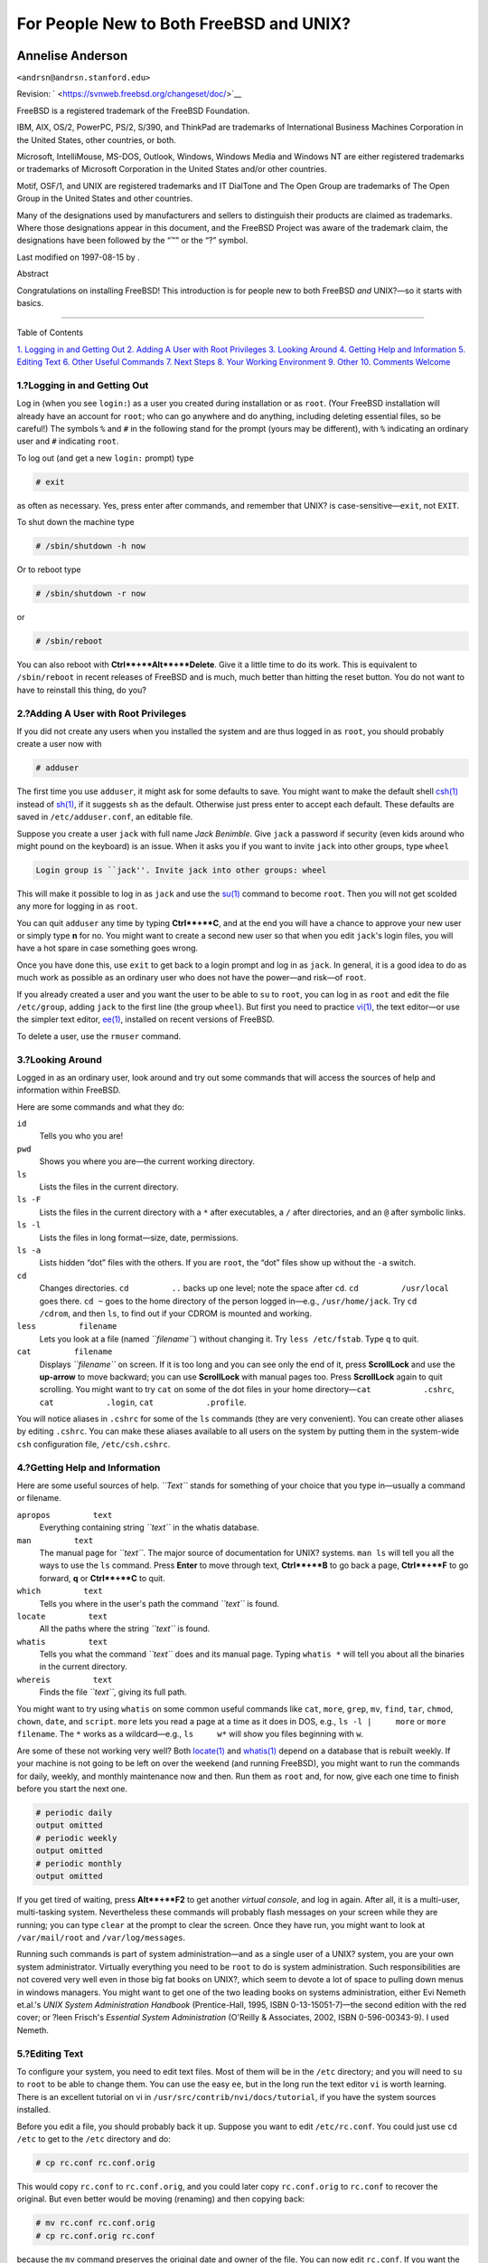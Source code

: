 ========================================
For People New to Both FreeBSD and UNIX?
========================================

.. raw:: html

   <div class="article" lang="en" lang="en">

.. raw:: html

   <div class="titlepage" xmlns="">

.. raw:: html

   <div>

.. raw:: html

   <div>

.. raw:: html

   </div>

.. raw:: html

   <div>

.. raw:: html

   <div class="authorgroup" xmlns="http://www.w3.org/1999/xhtml">

.. raw:: html

   <div class="author">

Annelise Anderson
~~~~~~~~~~~~~~~~~

.. raw:: html

   <div class="affiliation">

.. raw:: html

   <div class="address">

``<andrsn@andrsn.stanford.edu>``

.. raw:: html

   </div>

.. raw:: html

   </div>

.. raw:: html

   </div>

.. raw:: html

   </div>

.. raw:: html

   </div>

.. raw:: html

   <div>

Revision: ` <https://svnweb.freebsd.org/changeset/doc/>`__

.. raw:: html

   </div>

.. raw:: html

   <div>

.. raw:: html

   <div class="legalnotice" xmlns="http://www.w3.org/1999/xhtml">

FreeBSD is a registered trademark of the FreeBSD Foundation.

IBM, AIX, OS/2, PowerPC, PS/2, S/390, and ThinkPad are trademarks of
International Business Machines Corporation in the United States, other
countries, or both.

Microsoft, IntelliMouse, MS-DOS, Outlook, Windows, Windows Media and
Windows NT are either registered trademarks or trademarks of Microsoft
Corporation in the United States and/or other countries.

Motif, OSF/1, and UNIX are registered trademarks and IT DialTone and The
Open Group are trademarks of The Open Group in the United States and
other countries.

Many of the designations used by manufacturers and sellers to
distinguish their products are claimed as trademarks. Where those
designations appear in this document, and the FreeBSD Project was aware
of the trademark claim, the designations have been followed by the “™”
or the “?” symbol.

.. raw:: html

   </div>

.. raw:: html

   </div>

.. raw:: html

   <div>

Last modified on 1997-08-15 by .

.. raw:: html

   </div>

.. raw:: html

   <div>

.. raw:: html

   <div class="abstract" xmlns="http://www.w3.org/1999/xhtml">

.. raw:: html

   <div class="abstract-title">

Abstract

.. raw:: html

   </div>

Congratulations on installing FreeBSD! This introduction is for people
new to both FreeBSD *and* UNIX?—so it starts with basics.

.. raw:: html

   </div>

.. raw:: html

   </div>

.. raw:: html

   </div>

--------------

.. raw:: html

   </div>

.. raw:: html

   <div class="toc">

.. raw:: html

   <div class="toc-title">

Table of Contents

.. raw:: html

   </div>

`1. Logging in and Getting Out <#in-and-out>`__
`2. Adding A User with Root Privileges <#adding-a-user>`__
`3. Looking Around <#looking-around>`__
`4. Getting Help and Information <#getting-help>`__
`5. Editing Text <#editing-text>`__
`6. Other Useful Commands <#other-useful-commands>`__
`7. Next Steps <#next-steps>`__
`8. Your Working Environment <#your-working-environment>`__
`9. Other <#other>`__
`10. Comments Welcome <#comments-welcome>`__

.. raw:: html

   </div>

.. raw:: html

   <div class="sect1">

.. raw:: html

   <div class="titlepage" xmlns="">

.. raw:: html

   <div>

.. raw:: html

   <div>

1.?Logging in and Getting Out
-----------------------------

.. raw:: html

   </div>

.. raw:: html

   </div>

.. raw:: html

   </div>

Log in (when you see ``login:``) as a user you created during
installation or as ``root``. (Your FreeBSD installation will already
have an account for ``root``; who can go anywhere and do anything,
including deleting essential files, so be careful!) The symbols ``%``
and ``#`` in the following stand for the prompt (yours may be
different), with ``%`` indicating an ordinary user and ``#`` indicating
``root``.

To log out (and get a new ``login:`` prompt) type

.. raw:: html

   <div class="informalexample">

.. code:: screen

    # exit

.. raw:: html

   </div>

as often as necessary. Yes, press enter after commands, and remember
that UNIX? is case-sensitive—\ ``exit``, not ``EXIT``.

To shut down the machine type

.. raw:: html

   <div class="informalexample">

.. code:: screen

    # /sbin/shutdown -h now

.. raw:: html

   </div>

Or to reboot type

.. raw:: html

   <div class="informalexample">

.. code:: screen

    # /sbin/shutdown -r now

.. raw:: html

   </div>

or

.. raw:: html

   <div class="informalexample">

.. code:: screen

    # /sbin/reboot

.. raw:: html

   </div>

You can also reboot with **Ctrl**+**Alt**+**Delete**. Give it a little
time to do its work. This is equivalent to ``/sbin/reboot`` in recent
releases of FreeBSD and is much, much better than hitting the reset
button. You do not want to have to reinstall this thing, do you?

.. raw:: html

   </div>

.. raw:: html

   <div class="sect1">

.. raw:: html

   <div class="titlepage" xmlns="">

.. raw:: html

   <div>

.. raw:: html

   <div>

2.?Adding A User with Root Privileges
-------------------------------------

.. raw:: html

   </div>

.. raw:: html

   </div>

.. raw:: html

   </div>

If you did not create any users when you installed the system and are
thus logged in as ``root``, you should probably create a user now with

.. raw:: html

   <div class="informalexample">

.. code:: screen

    # adduser

.. raw:: html

   </div>

The first time you use ``adduser``, it might ask for some defaults to
save. You might want to make the default shell
`csh(1) <http://www.FreeBSD.org/cgi/man.cgi?query=csh&sektion=1>`__
instead of
`sh(1) <http://www.FreeBSD.org/cgi/man.cgi?query=sh&sektion=1>`__, if it
suggests ``sh`` as the default. Otherwise just press enter to accept
each default. These defaults are saved in ``/etc/adduser.conf``, an
editable file.

Suppose you create a user ``jack`` with full name *Jack Benimble*. Give
``jack`` a password if security (even kids around who might pound on the
keyboard) is an issue. When it asks you if you want to invite ``jack``
into other groups, type ``wheel``

.. raw:: html

   <div class="informalexample">

.. code:: screen

    Login group is ``jack''. Invite jack into other groups: wheel

.. raw:: html

   </div>

This will make it possible to log in as ``jack`` and use the
`su(1) <http://www.FreeBSD.org/cgi/man.cgi?query=su&sektion=1>`__
command to become ``root``. Then you will not get scolded any more for
logging in as ``root``.

You can quit ``adduser`` any time by typing **Ctrl**+**C**, and at the
end you will have a chance to approve your new user or simply type **n**
for no. You might want to create a second new user so that when you edit
``jack``'s login files, you will have a hot spare in case something goes
wrong.

Once you have done this, use ``exit`` to get back to a login prompt and
log in as ``jack``. In general, it is a good idea to do as much work as
possible as an ordinary user who does not have the power—and risk—of
``root``.

If you already created a user and you want the user to be able to ``su``
to ``root``, you can log in as ``root`` and edit the file
``/etc/group``, adding ``jack`` to the first line (the group ``wheel``).
But first you need to practice
`vi(1) <http://www.FreeBSD.org/cgi/man.cgi?query=vi&sektion=1>`__, the
text editor—or use the simpler text editor,
`ee(1) <http://www.FreeBSD.org/cgi/man.cgi?query=ee&sektion=1>`__,
installed on recent versions of FreeBSD.

To delete a user, use the ``rmuser`` command.

.. raw:: html

   </div>

.. raw:: html

   <div class="sect1">

.. raw:: html

   <div class="titlepage" xmlns="">

.. raw:: html

   <div>

.. raw:: html

   <div>

3.?Looking Around
-----------------

.. raw:: html

   </div>

.. raw:: html

   </div>

.. raw:: html

   </div>

Logged in as an ordinary user, look around and try out some commands
that will access the sources of help and information within FreeBSD.

Here are some commands and what they do:

.. raw:: html

   <div class="variablelist">

``id``
    Tells you who you are!

``pwd``
    Shows you where you are—the current working directory.

``ls``
    Lists the files in the current directory.

``ls -F``
    Lists the files in the current directory with a ``*`` after
    executables, a ``/`` after directories, and an ``@`` after symbolic
    links.

``ls -l``
    Lists the files in long format—size, date, permissions.

``ls -a``
    Lists hidden “dot” files with the others. If you are ``root``, the
    “dot” files show up without the ``-a`` switch.

``cd``
    Changes directories. ``cd         ..`` backs up one level; note the
    space after ``cd``. ``cd         /usr/local`` goes there. ``cd ~``
    goes to the home directory of the person logged in—e.g.,
    ``/usr/home/jack``. Try ``cd         /cdrom``, and then ``ls``, to
    find out if your CDROM is mounted and working.

``less         filename``
    Lets you look at a file (named *``filename``*) without changing it.
    Try ``less /etc/fstab``. Type ``q`` to quit.

``cat         filename``
    Displays *``filename``* on screen. If it is too long and you can see
    only the end of it, press **ScrollLock** and use the **up-arrow** to
    move backward; you can use **ScrollLock** with manual pages too.
    Press **ScrollLock** again to quit scrolling. You might want to try
    ``cat`` on some of the dot files in your home
    directory—\ ``cat           .cshrc``, ``cat           .login``,
    ``cat           .profile``.

.. raw:: html

   </div>

You will notice aliases in ``.cshrc`` for some of the ``ls`` commands
(they are very convenient). You can create other aliases by editing
``.cshrc``. You can make these aliases available to all users on the
system by putting them in the system-wide ``csh`` configuration file,
``/etc/csh.cshrc``.

.. raw:: html

   </div>

.. raw:: html

   <div class="sect1">

.. raw:: html

   <div class="titlepage" xmlns="">

.. raw:: html

   <div>

.. raw:: html

   <div>

4.?Getting Help and Information
-------------------------------

.. raw:: html

   </div>

.. raw:: html

   </div>

.. raw:: html

   </div>

Here are some useful sources of help. *``Text``* stands for something of
your choice that you type in—usually a command or filename.

.. raw:: html

   <div class="variablelist">

``apropos         text``
    Everything containing string *``text``* in the whatis database.

``man         text``
    The manual page for *``text``*. The major source of documentation
    for UNIX? systems. ``man ls`` will tell you all the ways to use the
    ``ls`` command. Press **Enter** to move through text, **Ctrl**+**B**
    to go back a page, **Ctrl**+**F** to go forward, **q** or
    **Ctrl**+**C** to quit.

``which         text``
    Tells you where in the user's path the command *``text``* is found.

``locate         text``
    All the paths where the string *``text``* is found.

``whatis         text``
    Tells you what the command *``text``* does and its manual page.
    Typing ``whatis *`` will tell you about all the binaries in the
    current directory.

``whereis         text``
    Finds the file *``text``*, giving its full path.

.. raw:: html

   </div>

You might want to try using ``whatis`` on some common useful commands
like ``cat``, ``more``, ``grep``, ``mv``, ``find``, ``tar``, ``chmod``,
``chown``, ``date``, and ``script``. ``more`` lets you read a page at a
time as it does in DOS, e.g., ``ls -l |     more`` or
``more     filename``. The ``*`` works as a wildcard—e.g., ``ls     w*``
will show you files beginning with ``w``.

Are some of these not working very well? Both
`locate(1) <http://www.FreeBSD.org/cgi/man.cgi?query=locate&sektion=1>`__
and
`whatis(1) <http://www.FreeBSD.org/cgi/man.cgi?query=whatis&sektion=1>`__
depend on a database that is rebuilt weekly. If your machine is not
going to be left on over the weekend (and running FreeBSD), you might
want to run the commands for daily, weekly, and monthly maintenance now
and then. Run them as ``root`` and, for now, give each one time to
finish before you start the next one.

.. raw:: html

   <div class="informalexample">

.. code:: screen

    # periodic daily
    output omitted
    # periodic weekly
    output omitted
    # periodic monthly
    output omitted

.. raw:: html

   </div>

If you get tired of waiting, press **Alt**+**F2** to get another
*virtual console*, and log in again. After all, it is a multi-user,
multi-tasking system. Nevertheless these commands will probably flash
messages on your screen while they are running; you can type ``clear``
at the prompt to clear the screen. Once they have run, you might want to
look at ``/var/mail/root`` and ``/var/log/messages``.

Running such commands is part of system administration—and as a single
user of a UNIX? system, you are your own system administrator. Virtually
everything you need to be ``root`` to do is system administration. Such
responsibilities are not covered very well even in those big fat books
on UNIX?, which seem to devote a lot of space to pulling down menus in
windows managers. You might want to get one of the two leading books on
systems administration, either Evi Nemeth et.al.'s *UNIX System
Administration Handbook* (Prentice-Hall, 1995, ISBN 0-13-15051-7)—the
second edition with the red cover; or ?leen Frisch's *Essential System
Administration* (O'Reilly & Associates, 2002, ISBN 0-596-00343-9). I
used Nemeth.

.. raw:: html

   </div>

.. raw:: html

   <div class="sect1">

.. raw:: html

   <div class="titlepage" xmlns="">

.. raw:: html

   <div>

.. raw:: html

   <div>

5.?Editing Text
---------------

.. raw:: html

   </div>

.. raw:: html

   </div>

.. raw:: html

   </div>

To configure your system, you need to edit text files. Most of them will
be in the ``/etc`` directory; and you will need to ``su`` to ``root`` to
be able to change them. You can use the easy ``ee``, but in the long run
the text editor ``vi`` is worth learning. There is an excellent tutorial
on vi in ``/usr/src/contrib/nvi/docs/tutorial``, if you have the system
sources installed.

Before you edit a file, you should probably back it up. Suppose you want
to edit ``/etc/rc.conf``. You could just use ``cd /etc`` to get to the
``/etc`` directory and do:

.. raw:: html

   <div class="informalexample">

.. code:: screen

    # cp rc.conf rc.conf.orig

.. raw:: html

   </div>

This would copy ``rc.conf`` to ``rc.conf.orig``, and you could later
copy ``rc.conf.orig`` to ``rc.conf`` to recover the original. But even
better would be moving (renaming) and then copying back:

.. raw:: html

   <div class="informalexample">

.. code:: screen

    # mv rc.conf rc.conf.orig
    # cp rc.conf.orig rc.conf

.. raw:: html

   </div>

because the ``mv`` command preserves the original date and owner of the
file. You can now edit ``rc.conf``. If you want the original back, you
would then **``mv rc.conf rc.conf.myedit``** (assuming you want to
preserve your edited version) and then

.. raw:: html

   <div class="informalexample">

.. code:: screen

    # mv rc.conf.orig rc.conf

.. raw:: html

   </div>

to put things back the way they were.

To edit a file, type

.. raw:: html

   <div class="informalexample">

.. code:: screen

    # vi filename

.. raw:: html

   </div>

Move through the text with the arrow keys. **Esc** (the escape key) puts
``vi`` in command mode. Here are some commands:

.. raw:: html

   <div class="variablelist">

``x``
    delete letter the cursor is on

``dd``
    delete the entire line (even if it wraps on the screen)

``i``
    insert text at the cursor

``a``
    insert text after the cursor

.. raw:: html

   </div>

Once you type ``i`` or ``a``, you can enter text. ``Esc`` puts you back
in command mode where you can type

.. raw:: html

   <div class="variablelist">

``:w``
    to write your changes to disk and continue editing

``:wq``
    to write and quit

``:q!``
    to quit without saving changes

``/text``
    to move the cursor to *``text``*; ``/``\ **Enter** (the enter key)
    to find the next instance of *``text``*.

``G``
    to go to the end of the file

``n``\ G
    to go to line *``n``* in the file, where *``n``* is a number

**Ctrl**+**L**
    to redraw the screen

**Ctrl**+**b** and **Ctrl**+**f**
    go back and forward a screen, as they do with ``more`` and ``view``.

.. raw:: html

   </div>

Practice with ``vi`` in your home directory by creating a new file with
``vi       filename`` and adding and deleting text, saving the file, and
calling it up again. ``vi`` delivers some surprises because it is really
quite complex, and sometimes you will inadvertently issue a command that
will do something you do not expect. (Some people actually like
``vi``—it is more powerful than DOS EDIT—find out about the ``:r``
command.) Use **Esc** one or more times to be sure you are in command
mode and proceed from there when it gives you trouble, save often with
``:w``, and use ``:q!`` to get out and start over (from your last
``:w``) when you need to.

Now you can ``cd`` to ``/etc``, ``su`` to ``root``, use ``vi`` to edit
the file ``/etc/group``, and add a user to ``wheel`` so the user has
root privileges. Just add a comma and the user's login name to the end
of the first line in the file, press **Esc**, and use ``:wq`` to write
the file to disk and quit. Instantly effective. (You did not put a space
after the comma, did you?)

.. raw:: html

   </div>

.. raw:: html

   <div class="sect1">

.. raw:: html

   <div class="titlepage" xmlns="">

.. raw:: html

   <div>

.. raw:: html

   <div>

6.?Other Useful Commands
------------------------

.. raw:: html

   </div>

.. raw:: html

   </div>

.. raw:: html

   </div>

.. raw:: html

   <div class="variablelist">

``df``
    shows file space and mounted systems.

``ps aux``
    shows processes running. ``ps ax`` is a narrower form.

``rm filename``
    remove *``filename``*.

``rm -R dir``
    removes a directory *``dir``* and all subdirectories—careful!

``ls -R``
    lists files in the current directory and all subdirectories; I used
    a variant, ``ls -AFR >           where.txt``, to get a list of all
    the files in ``/`` and (separately) ``/usr`` before I found better
    ways to find files.

``passwd``
    to change user's password (or ``root``'s password)

``man hier``
    manual page on the UNIX? filesystem

.. raw:: html

   </div>

Use ``find`` to locate ``filename`` in ``/usr`` or any of its
subdirectories with

.. raw:: html

   <div class="informalexample">

.. code:: screen

    % find /usr -name "filename"

.. raw:: html

   </div>

You can use ``*`` as a wildcard in *``"filename``*" (which should be in
quotes). If you tell ``find`` to search in ``/`` instead of ``/usr`` it
will look for the file(s) on all mounted filesystems, including the
CDROM and the DOS partition.

An excellent book that explains UNIX? commands and utilities is Abrahams
& Larson, *Unix for the Impatient* (2nd ed., Addison-Wesley, 1996).
There is also a lot of UNIX? information on the Internet.

.. raw:: html

   </div>

.. raw:: html

   <div class="sect1">

.. raw:: html

   <div class="titlepage" xmlns="">

.. raw:: html

   <div>

.. raw:: html

   <div>

7.?Next Steps
-------------

.. raw:: html

   </div>

.. raw:: html

   </div>

.. raw:: html

   </div>

You should now have the tools you need to get around and edit files, so
you can get everything up and running. There is a great deal of
information in the FreeBSD handbook (which is probably on your hard
drive) and `FreeBSD's web site <../../../../index.html>`__. A wide
variety of packages and ports are on the CDROM as well as the web site.
The handbook tells you more about how to use them (get the package if it
exists, with ``pkg_add       /cdrom/packages/All/packagename``, where
*``packagename``* is the filename of the package). The CDROM has lists
of the packages and ports with brief descriptions in
``cdrom/packages/index``, ``cdrom/packages/index.txt``, and
``cdrom/ports/index``, with fuller descriptions in
``/cdrom/ports/*/*/pkg/DESCR``, where the ``*``\ s represent
subdirectories of kinds of programs and program names respectively.

If you find the handbook too sophisticated (what with ``lndir`` and all)
on installing ports from the CDROM, here is what usually works:

Find the port you want, say ``kermit``. There will be a directory for it
on the CDROM. Copy the subdirectory to ``/usr/local`` (a good place for
software you add that should be available to all users) with:

.. raw:: html

   <div class="informalexample">

.. code:: screen

    # cp -R /cdrom/ports/comm/kermit /usr/local

.. raw:: html

   </div>

This should result in a ``/usr/local/kermit`` subdirectory that has all
the files that the ``kermit`` subdirectory on the CDROM has.

Next, create the directory ``/usr/ports/distfiles`` if it does not
already exist using ``mkdir``. Now check ``/cdrom/ports/distfiles`` for
a file with a name that indicates it is the port you want. Copy that
file to ``/usr/ports/distfiles``; in recent versions you can skip this
step, as FreeBSD will do it for you. In the case of ``kermit``, there is
no distfile.

Then ``cd`` to the subdirectory of ``/usr/local/kermit`` that has the
file ``Makefile``. Type

.. raw:: html

   <div class="informalexample">

.. code:: screen

    # make all install

.. raw:: html

   </div>

During this process the port will FTP to get any compressed files it
needs that it did not find on the CDROM or in ``/usr/ports/distfiles``.
If you do not have your network running yet and there was no file for
the port in ``/cdrom/ports/distfiles``, you will have to get the
distfile using another machine and copy it to ``/usr/ports/distfiles``.
Read ``Makefile`` (with ``cat`` or ``more`` or ``view``) to find out
where to go (the master distribution site) to get the file and what its
name is. (Use binary file transfers!) Then go back to
``/usr/local/kermit``, find the directory with ``Makefile``, and type
``make all install``.

.. raw:: html

   </div>

.. raw:: html

   <div class="sect1">

.. raw:: html

   <div class="titlepage" xmlns="">

.. raw:: html

   <div>

.. raw:: html

   <div>

8.?Your Working Environment
---------------------------

.. raw:: html

   </div>

.. raw:: html

   </div>

.. raw:: html

   </div>

Your shell is the most important part of your working environment. The
shell is what interprets the commands you type on the command line, and
thus communicates with the rest of the operating system. You can also
write shell scripts a series of commands to be run without intervention.

Two shells come installed with FreeBSD: ``csh`` and ``sh``. ``csh`` is
good for command-line work, but scripts should be written with ``sh``
(or ``bash``). You can find out what shell you have by typing
``echo $SHELL``.

The ``csh`` shell is okay, but ``tcsh`` does everything ``csh`` does and
more. It allows you to recall commands with the arrow keys and edit
them. It has tab-key completion of filenames (``csh`` uses the **Esc**
key), and it lets you switch to the directory you were last in with
``cd -``. It is also much easier to alter your prompt with ``tcsh``. It
makes life a lot easier.

Here are the three steps for installing a new shell:

.. raw:: html

   <div class="procedure">

#. Install the shell as a port or a package, just as you would any other
   port or package.

#. Use the ``chsh`` command to change your shell to ``tcsh``
   permanently, or type ``tcsh`` at the prompt to change your shell
   without logging in again.

.. raw:: html

   </div>

.. raw:: html

   <div class="note" xmlns="">

Note:
~~~~~

It can be dangerous to change ``root``'s shell to something other than
``sh`` or ``csh`` on early versions of FreeBSD and many other versions
of UNIX?; you may not have a working shell when the system puts you into
single user mode. The solution is to use ``su     -m`` to become
``root``, which will give you the ``tcsh`` as ``root``, because the
shell is part of the environment. You can make this permanent by adding
it to your ``.tcshrc`` file as an alias with:

.. code:: programlisting

    alias su su -m

.. raw:: html

   </div>

When ``tcsh`` starts up, it will read the ``/etc/csh.cshrc`` and
``/etc/csh.login`` files, as does ``csh``. It will also read the
``.login`` file in your home directory and the ``.cshrc`` file as well,
unless you provide a ``.tcshrc`` file. This you can do by simply copying
``.cshrc`` to ``.tcshrc``.

Now that you have installed ``tcsh``, you can adjust your prompt. You
can find the details in the manual page for ``tcsh``, but here is a line
to put in your ``.tcshrc`` that will tell you how many commands you have
typed, what time it is, and what directory you are in. It also produces
a ``>`` if you are an ordinary user and a ``#`` if you are ``root``, but
tsch will do that in any case:

set prompt = "%h %t %~ %# "

This should go in the same place as the existing set prompt line if
there is one, or under "if($?prompt) then" if not. Comment out the old
line; you can always switch back to it if you prefer it. Do not forget
the spaces and quotes. You can get the ``.tcshrc`` reread by typing
``source .tcshrc``.

You can get a listing of other environmental variables that have been
set by typing ``env`` at the prompt. The result will show you your
default editor, pager, and terminal type, among possibly many others. A
useful command if you log in from a remote location and can not run a
program because the terminal is not capable is
``setenv TERM       vt100``.

.. raw:: html

   </div>

.. raw:: html

   <div class="sect1">

.. raw:: html

   <div class="titlepage" xmlns="">

.. raw:: html

   <div>

.. raw:: html

   <div>

9.?Other
--------

.. raw:: html

   </div>

.. raw:: html

   </div>

.. raw:: html

   </div>

As ``root``, you can unmount the CDROM with ``/sbin/umount /cdrom``,
take it out of the drive, insert another one, and mount it with
``/sbin/mount_cd9660 /dev/cd0a /cdrom`` assuming cd0a is the device name
for your CDROM drive. The most recent versions of FreeBSD let you mount
the CDROM with just ``/sbin/mount /cdrom``.

Using the live filesystem—the second of FreeBSD's CDROM disks—is useful
if you have got limited space. What is on the live filesystem varies
from release to release. You might try playing games from the CDROM.
This involves using ``lndir``, which gets installed with the X Window
System, to tell the program(s) where to find the necessary files,
because they are in the ``/cdrom`` file system instead of in ``/usr``
and its subdirectories, which is where they are expected to be. Read
``man lndir``.

.. raw:: html

   </div>

.. raw:: html

   <div class="sect1">

.. raw:: html

   <div class="titlepage" xmlns="">

.. raw:: html

   <div>

.. raw:: html

   <div>

10.?Comments Welcome
--------------------

.. raw:: html

   </div>

.. raw:: html

   </div>

.. raw:: html

   </div>

If you use this guide I would be interested in knowing where it was
unclear and what was left out that you think should be included, and if
it was helpful. My thanks to Eugene W. Stark, professor of computer
science at SUNY-Stony Brook, and John Fieber for helpful comments.

Annelise Anderson, ``<andrsn@andrsn.stanford.edu>``

.. raw:: html

   </div>

.. raw:: html

   </div>
